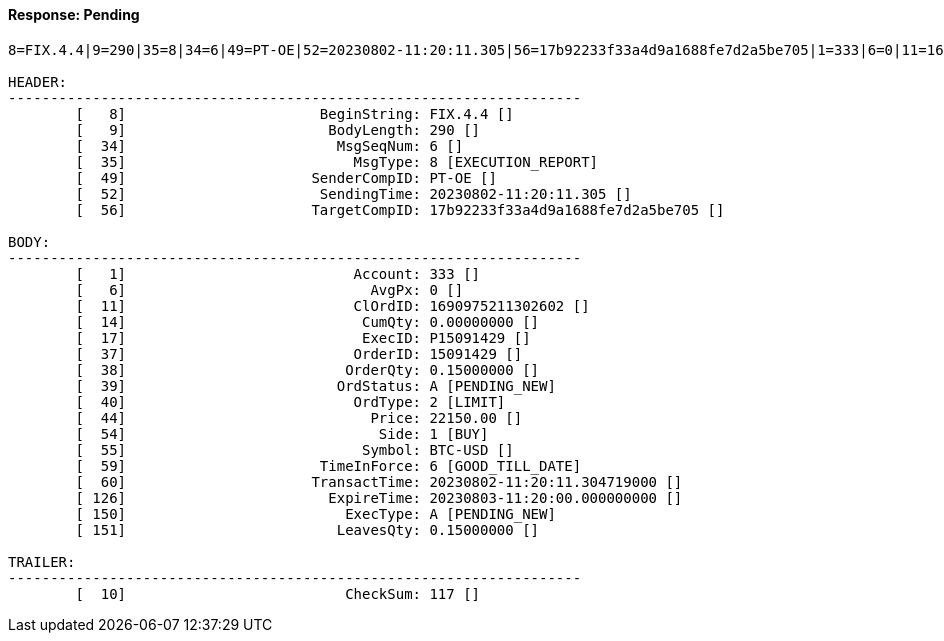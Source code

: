 ==== *Response: Pending*
[source]
----
8=FIX.4.4|9=290|35=8|34=6|49=PT-OE|52=20230802-11:20:11.305|56=17b92233f33a4d9a1688fe7d2a5be705|1=333|6=0|11=1690975211302602|14=0.00000000|17=P15091429|37=15091429|38=0.15000000|39=A|40=2|44=22150.00|54=1|55=BTC-USD|59=6|60=20230802-11:20:11.304719000|126=20230803-11:20:00.000000000|150=A|151=0.15000000|10=117|

HEADER:
--------------------------------------------------------------------
	[   8]	                     BeginString: FIX.4.4 []
	[   9]	                      BodyLength: 290 []
	[  34]	                       MsgSeqNum: 6 []
	[  35]	                         MsgType: 8 [EXECUTION_REPORT]
	[  49]	                    SenderCompID: PT-OE []
	[  52]	                     SendingTime: 20230802-11:20:11.305 []
	[  56]	                    TargetCompID: 17b92233f33a4d9a1688fe7d2a5be705 []

BODY:
--------------------------------------------------------------------
	[   1]	                         Account: 333 []
	[   6]	                           AvgPx: 0 []
	[  11]	                         ClOrdID: 1690975211302602 []
	[  14]	                          CumQty: 0.00000000 []
	[  17]	                          ExecID: P15091429 []
	[  37]	                         OrderID: 15091429 []
	[  38]	                        OrderQty: 0.15000000 []
	[  39]	                       OrdStatus: A [PENDING_NEW]
	[  40]	                         OrdType: 2 [LIMIT]
	[  44]	                           Price: 22150.00 []
	[  54]	                            Side: 1 [BUY]
	[  55]	                          Symbol: BTC-USD []
	[  59]	                     TimeInForce: 6 [GOOD_TILL_DATE]
	[  60]	                    TransactTime: 20230802-11:20:11.304719000 []
	[ 126]	                      ExpireTime: 20230803-11:20:00.000000000 []
	[ 150]	                        ExecType: A [PENDING_NEW]
	[ 151]	                       LeavesQty: 0.15000000 []

TRAILER:
--------------------------------------------------------------------
	[  10]	                        CheckSum: 117 []
----
